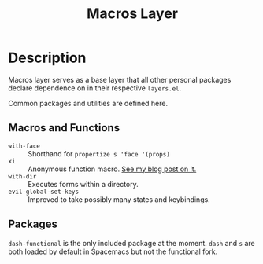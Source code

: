#+TITLE: Macros Layer

* Description

Macros layer serves as a base layer that all other personal packages declare
dependence on in their respective ~layers.el~.

Common packages and utilities are defined here.

** Macros and Functions

- ~with-face~ :: Shorthand for ~propertize s 'face '(props)~
- ~xi~ :: Anonymous function macro. [[http://www.modernemacs.com/post/xi-macro/][See my blog post on it.]]
- ~with-dir~ :: Executes forms within a directory.
- ~evil-global-set-keys~ :: Improved to take possibly many states and
     keybindings.

** Packages

~dash-functional~ is the only included package at the moment. ~dash~ and ~s~ are
both loaded by default in Spacemacs but not the functional fork.
